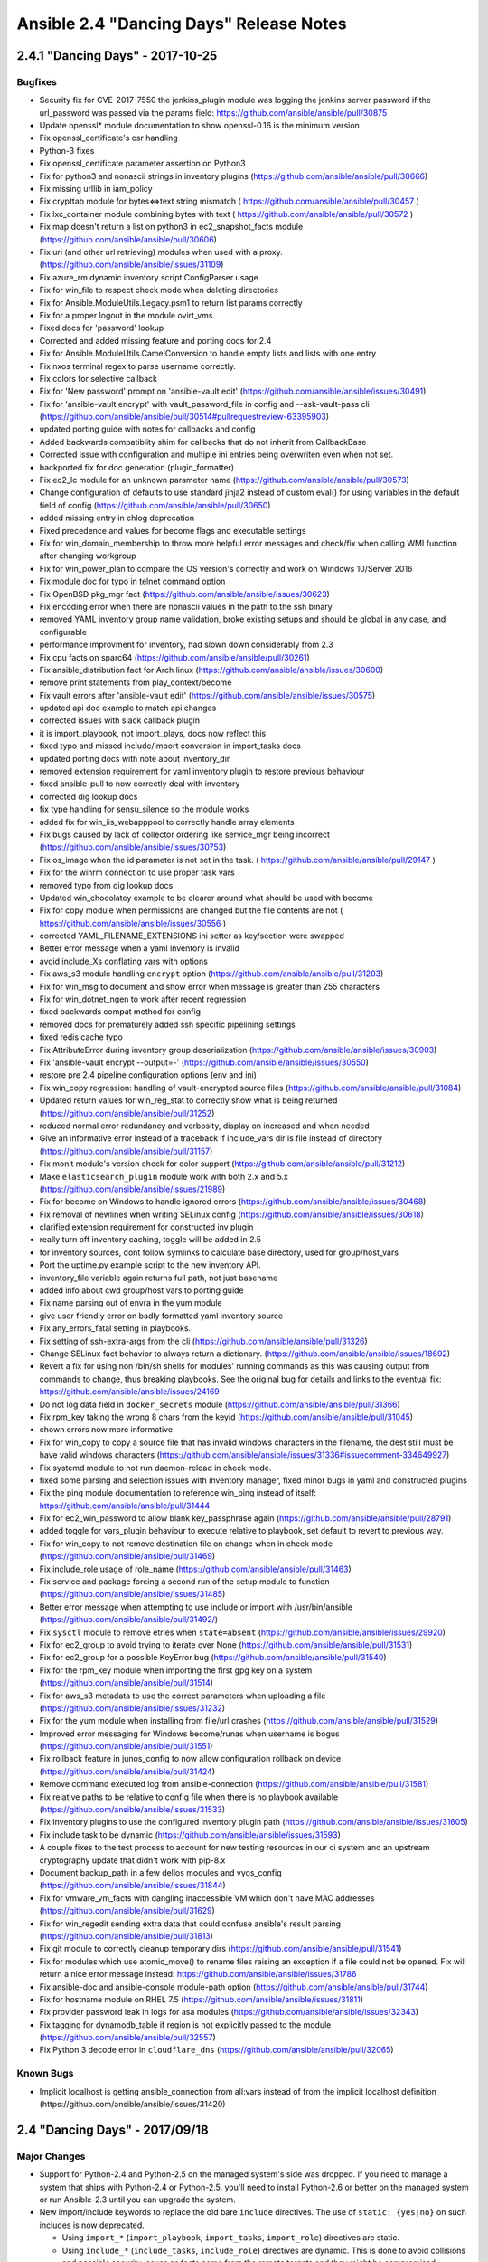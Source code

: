 ========================================
Ansible 2.4 "Dancing Days" Release Notes
========================================

2.4.1 "Dancing Days" - 2017-10-25
---------------------------------

Bugfixes
~~~~~~~~

-  Security fix for CVE-2017-7550 the jenkins\_plugin module was logging
   the jenkins server password if the url\_password was passed via the
   params field: https://github.com/ansible/ansible/pull/30875
-  Update openssl\* module documentation to show openssl-0.16 is the
   minimum version
-  Fix openssl\_certificate's csr handling
-  Python-3 fixes
-  Fix openssl\_certificate parameter assertion on Python3
-  Fix for python3 and nonascii strings in inventory plugins
   (https://github.com/ansible/ansible/pull/30666)
-  Fix missing urllib in iam\_policy
-  Fix crypttab module for bytes<=>text string mismatch (
   https://github.com/ansible/ansible/pull/30457 )
-  Fix lxc\_container module combining bytes with text (
   https://github.com/ansible/ansible/pull/30572 )
-  Fix map doesn't return a list on python3 in ec2\_snapshot\_facts
   module (https://github.com/ansible/ansible/pull/30606)
-  Fix uri (and other url retrieving) modules when used with a proxy.
   (https://github.com/ansible/ansible/issues/31109)
-  Fix azure\_rm dynamic inventory script ConfigParser usage.
-  Fix for win\_file to respect check mode when deleting directories
-  Fix for Ansible.ModuleUtils.Legacy.psm1 to return list params
   correctly
-  Fix for a proper logout in the module ovirt\_vms
-  Fixed docs for 'password' lookup
-  Corrected and added missing feature and porting docs for 2.4
-  Fix for Ansible.ModuleUtils.CamelConversion to handle empty lists and
   lists with one entry
-  Fix nxos terminal regex to parse username correctly.
-  Fix colors for selective callback
-  Fix for 'New password' prompt on 'ansible-vault edit'
   (https://github.com/ansible/ansible/issues/30491)
-  Fix for 'ansible-vault encrypt' with vault\_password\_file in config
   and --ask-vault-pass cli
   (https://github.com/ansible/ansible/pull/30514#pullrequestreview-63395903)
-  updated porting guide with notes for callbacks and config
-  Added backwards compatiblity shim for callbacks that do not inherit
   from CallbackBase
-  Corrected issue with configuration and multiple ini entries being
   overwriten even when not set.
-  backported fix for doc generation (plugin\_formatter)
-  Fix ec2\_lc module for an unknown parameter name
   (https://github.com/ansible/ansible/pull/30573)
-  Change configuration of defaults to use standard jinja2 instead of
   custom eval() for using variables in the default field of config
   (https://github.com/ansible/ansible/pull/30650)
-  added missing entry in chlog deprecation
-  Fixed precedence and values for become flags and executable settings
-  Fix for win\_domain\_membership to throw more helpful error messages
   and check/fix when calling WMI function after changing workgroup
-  Fix for win\_power\_plan to compare the OS version's correctly and
   work on Windows 10/Server 2016
-  Fix module doc for typo in telnet command option
-  Fix OpenBSD pkg\_mgr fact
   (https://github.com/ansible/ansible/issues/30623)
-  Fix encoding error when there are nonascii values in the path to the
   ssh binary
-  removed YAML inventory group name validation, broke existing setups
   and should be global in any case, and configurable
-  performance improvment for inventory, had slown down considerably
   from 2.3
-  Fix cpu facts on sparc64
   (https://github.com/ansible/ansible/pull/30261)
-  Fix ansible\_distribution fact for Arch linux
   (https://github.com/ansible/ansible/issues/30600)
-  remove print statements from play\_context/become
-  Fix vault errors after 'ansible-vault edit'
   (https://github.com/ansible/ansible/issues/30575)
-  updated api doc example to match api changes
-  corrected issues with slack callback plugin
-  it is import\_playbook, not import\_plays, docs now reflect this
-  fixed typo and missed include/import conversion in import\_tasks docs
-  updated porting docs with note about inventory\_dir
-  removed extension requirement for yaml inventory plugin to restore
   previous behaviour
-  fixed ansible-pull to now correctly deal with inventory
-  corrected dig lookup docs
-  fix type handling for sensu\_silence so the module works
-  added fix for win\_iis\_webapppool to correctly handle array elements
-  Fix bugs caused by lack of collector ordering like service\_mgr being
   incorrect (https://github.com/ansible/ansible/issues/30753)
-  Fix os\_image when the id parameter is not set in the task. (
   https://github.com/ansible/ansible/pull/29147 )
-  Fix for the winrm connection to use proper task vars
-  removed typo from dig lookup docs
-  Updated win\_chocolatey example to be clearer around what should be
   used with become
-  Fix for copy module when permissions are changed but the file
   contents are not ( https://github.com/ansible/ansible/issues/30556 )
-  corrected YAML\_FILENAME\_EXTENSIONS ini setter as key/section were
   swapped
-  Better error message when a yaml inventory is invalid
-  avoid include\_Xs conflating vars with options
-  Fix aws\_s3 module handling ``encrypt`` option
   (https://github.com/ansible/ansible/pull/31203)
-  Fix for win\_msg to document and show error when message is greater
   than 255 characters
-  Fix for win\_dotnet\_ngen to work after recent regression
-  fixed backwards compat method for config
-  removed docs for prematurely added ssh specific pipelining settings
-  fixed redis cache typo
-  Fix AttributeError during inventory group deserialization
   (https://github.com/ansible/ansible/issues/30903)
-  Fix 'ansible-vault encrypt --output=-'
   (https://github.com/ansible/ansible/issues/30550)
-  restore pre 2.4 pipeline configuration options (env and ini)
-  Fix win\_copy regression: handling of vault-encrypted source files
   (https://github.com/ansible/ansible/pull/31084)
-  Updated return values for win\_reg\_stat to correctly show what is
   being returned (https://github.com/ansible/ansible/pull/31252)
-  reduced normal error redundancy and verbosity, display on increased
   and when needed
-  Give an informative error instead of a traceback if include\_vars dir
   is file instead of directory
   (https://github.com/ansible/ansible/pull/31157)
-  Fix monit module's version check for color support
   (https://github.com/ansible/ansible/pull/31212)
-  Make ``elasticsearch_plugin`` module work with both 2.x and 5.x
   (https://github.com/ansible/ansible/issues/21989)
-  Fix for become on Windows to handle ignored errors
   (https://github.com/ansible/ansible/issues/30468)
-  Fix removal of newlines when writing SELinux config
   (https://github.com/ansible/ansible/issues/30618)
-  clarified extension requirement for constructed inv plugin
-  really turn off inventory caching, toggle will be added in 2.5
-  for inventory sources, dont follow symlinks to calculate base
   directory, used for group/host\_vars
-  Port the uptime.py example script to the new inventory API.
-  inventory\_file variable again returns full path, not just basename
-  added info about cwd group/host vars to porting guide
-  Fix name parsing out of envra in the yum module
-  give user friendly error on badly formatted yaml inventory source
-  Fix any\_errors\_fatal setting in playbooks.
-  Fix setting of ssh-extra-args from the cli
   (https://github.com/ansible/ansible/pull/31326)
-  Change SELinux fact behavior to always return a dictionary.
   (https://github.com/ansible/ansible/issues/18692)
-  Revert a fix for using non /bin/sh shells for modules' running
   commands as this was causing output from commands to change, thus
   breaking playbooks. See the original bug for details and links to the
   eventual fix: https://github.com/ansible/ansible/issues/24169
-  Do not log data field in ``docker_secrets`` module
   (https://github.com/ansible/ansible/pull/31366)
-  Fix rpm\_key taking the wrong 8 chars from the keyid
   (https://github.com/ansible/ansible/pull/31045)
-  chown errors now more informative
-  Fix for win\_copy to copy a source file that has invalid windows
   characters in the filename, the dest still must be have valid windows
   characters
   (https://github.com/ansible/ansible/issues/31336#issuecomment-334649927)
-  Fix systemd module to not run daemon-reload in check mode.
-  fixed some parsing and selection issues with inventory manager, fixed
   minor bugs in yaml and constructed plugins
-  Fix the ping module documentation to reference win\_ping instead of
   itself: https://github.com/ansible/ansible/pull/31444
-  Fix for ec2\_win\_password to allow blank key\_passphrase again
   (https://github.com/ansible/ansible/pull/28791)
-  added toggle for vars\_plugin behaviour to execute relative to
   playbook, set default to revert to previous way.
-  Fix for win\_copy to not remove destination file on change when in
   check mode (https://github.com/ansible/ansible/pull/31469)
-  Fix include\_role usage of role\_name
   (https://github.com/ansible/ansible/pull/31463)
-  Fix service and package forcing a second run of the setup module to
   function (https://github.com/ansible/ansible/issues/31485)
-  Better error message when attempting to use include or import with
   /usr/bin/ansible (https://github.com/ansible/ansible/pull/31492/)
-  Fix ``sysctl`` module to remove etries when ``state=absent``
   (https://github.com/ansible/ansible/issues/29920)
-  Fix for ec2\_group to avoid trying to iterate over None
   (https://github.com/ansible/ansible/pull/31531)
-  Fix for ec2\_group for a possible KeyError bug
   (https://github.com/ansible/ansible/pull/31540)
-  Fix for the rpm\_key module when importing the first gpg key on a
   system (https://github.com/ansible/ansible/pull/31514)
-  Fix for aws\_s3 metadata to use the correct parameters when uploading
   a file (https://github.com/ansible/ansible/issues/31232)
-  Fix for the yum module when installing from file/url crashes
   (https://github.com/ansible/ansible/pull/31529)
-  Improved error messaging for Windows become/runas when username is
   bogus (https://github.com/ansible/ansible/pull/31551)
-  Fix rollback feature in junos\_config to now allow configuration
   rollback on device (https://github.com/ansible/ansible/pull/31424)
-  Remove command executed log from ansible-connection
   (https://github.com/ansible/ansible/pull/31581)
-  Fix relative paths to be relative to config file when there is no
   playbook available (https://github.com/ansible/ansible/issues/31533)
-  Fix Inventory plugins to use the configured inventory plugin path
   (https://github.com/ansible/ansible/issues/31605)
-  Fix include task to be dynamic
   (https://github.com/ansible/ansible/issues/31593)
-  A couple fixes to the test process to account for new testing
   resources in our ci system and an upstream cryptography update that
   didn't work with pip-8.x
-  Document backup\_path in a few dellos modules and vyos\_config
   (https://github.com/ansible/ansible/issues/31844)
-  Fix for vmware\_vm\_facts with dangling inaccessible VM which don't
   have MAC addresses (https://github.com/ansible/ansible/pull/31629)
-  Fix for win\_regedit sending extra data that could confuse ansible's
   result parsing (https://github.com/ansible/ansible/pull/31813)
-  Fix git module to correctly cleanup temporary dirs
   (https://github.com/ansible/ansible/pull/31541)
-  Fix for modules which use atomic\_move() to rename files raising an
   exception if a file could not be opened. Fix will return a nice error
   message instead: https://github.com/ansible/ansible/issues/31786
-  Fix ansible-doc and ansible-console module-path option
   (https://github.com/ansible/ansible/pull/31744)
-  Fix for hostname module on RHEL 7.5
   (https://github.com/ansible/ansible/issues/31811)
-  Fix provider password leak in logs for asa modules
   (https://github.com/ansible/ansible/issues/32343)
-  Fix tagging for dynamodb\_table if region is not explicitly passed to
   the module (https://github.com/ansible/ansible/pull/32557)
-  Fix Python 3 decode error in ``cloudflare_dns``
   (https://github.com/ansible/ansible/pull/32065)

Known Bugs
~~~~~~~~~~

-  Implicit localhost is getting ansible\_connection from all:vars
   instead of from the implicit localhost definition
   (https://github.com/ansible/ansible/issues/31420)

2.4 "Dancing Days" - 2017/09/18
-------------------------------

Major Changes
~~~~~~~~~~~~~

-  Support for Python-2.4 and Python-2.5 on the managed system's side
   was dropped. If you need to manage a system that ships with
   Python-2.4 or Python-2.5, you'll need to install Python-2.6 or better
   on the managed system or run Ansible-2.3 until you can upgrade the
   system.
-  New import/include keywords to replace the old bare ``include``
   directives. The use of ``static: {yes|no}`` on such includes is now
   deprecated.

   -  Using ``import_*`` (``import_playbook``, ``import_tasks``,
      ``import_role``) directives are static.
   -  Using ``include_*`` (``include_tasks``, ``include_role``)
      directives are dynamic. This is done to avoid collisions and
      possible security issues as facts come from the remote targets and
      they might be compromised.

-  New ``order`` play level keyword that allows the user to change the
   order in which Ansible processes hosts when dispatching tasks.
-  Users can now set group merge priority for groups of the same depth
   (parent child relationship), using the new ``ansible_group_priority``
   variable, when values are the same or don't exist it will fallback to
   the previous sorting by name'.
-  Inventory has been revamped:
-  Inventory classes have been split to allow for better management and
   deduplication
-  Logic that each inventory source duplicated is now common and pushed
   up to reconciliation
-  VariableManager has been updated for better interaction with
   inventory
-  Updated CLI with helper method to initialize base objects for plays
-  New inventory plugins for creating inventory
-  Old inventory formats are still supported via plugins
-  Inline host\_list is also an inventory plugin, an example alternative
   ``advanced_host_list`` is also provided (it supports ranges)
-  New configuration option to list enabled plugins and precedence order
   ``[inventory]enable_plugins`` in ansible.cfg
-  vars\_plugins have been reworked, they are now run from Vars manager
   and API has changed (need docs)
-  Loading group\_vars/host\_vars is now a vars plugin and can be
   overridden
-  It is now possible to specify multiple inventory sources in the
   command line (-i /etc/hosts1 -i /opt/hosts2)
-  Inventory plugins can use the cache plugin (i.e. virtualbox) and is
   affected by ``meta: refresh_inventory``
-  Group variable precedence is now configurable via new 'precedence'
   option in ansible.cfg (needs docs)
-  Improved warnings and error messages across the board
-  Configuration has been changed from a hardcoded listing in the
   constants module to dynamically loaded from yaml definitions
-  Also added an ansible-config CLI to allow for listing config options
   and dumping current config (including origin)
-  TODO: build upon this to add many features detailed in ansible-config
   proposal https://github.com/ansible/proposals/issues/35
-  Windows modules now support the use of multiple shared module\_utils
   files in the form of Powershell modules (.psm1), via
   ``#Requires -Module Ansible.ModuleUtils.Whatever.psm1``
-  Python module argument\_spec now supports custom validation logic by
   accepting a callable as the ``type`` argument.
-  Windows become\_method: runas is no longer marked ``experimental``
-  Windows become\_method: runas now works across all authtypes and will
   auto-elevate under UAC if WinRM user has "Act as part of the
   operating system" privilege

Deprecations
~~~~~~~~~~~~

-  The behaviour when specifying ``--tags`` (or ``--skip-tags``)
   multiple times on the command line has changed so that the tags are
   merged together by default. See the documentation for how to
   temporarily use the old behaviour if needed:
   https://docs.ansible.com/ansible/intro\_configuration.html#merge-multiple-cli-tags
-  The ``fetch`` module's ``validate_md5`` parameter has been deprecated
   and will be removed in 2.8. If you wish to disable post-validation of
   the downloaded file, use validate\_checksum instead.
-  Those using ansible as a library should note that the
   ``ansible.vars.unsafe_proxy`` module is deprecated and slated to go
   away in 2.8. The functionality has been moved to
   ``ansible.utils.unsafe_proxy`` to avoid a circular import.
-  The win\_get\_url module has the dictionary 'win\_get\_url' in its
   results deprecated, its content is now also available directly in the
   resulting output, like other modules.
-  Previously deprecated 'hostfile' config settings have been
   're-deprecated' as before the code did not warn about deprecated
   configuration settings, but it does now.

Deprecated Modules (to be removed in 2.8):
^^^^^^^^^^^^^^^^^^^^^^^^^^^^^^^^^^^^^^^^^^

-  azure: use M(azure\_rm\_virtualmachine) instead
-  cs\_nic: replaced by cs\_instance\_nic\_secondaryip, also see new
   module cs\_instance\_nic for managing nics
-  ec2\_facts: replaced by ec2\_metadata\_facts
-  ec2\_remote\_facts: replaced by ec2\_instance\_facts
-  panos\_address: use M(panos\_object) instead
-  panos\_nat\_policy: use M(panos\_nat\_rule) instead
-  panos\_security\_policy: use M(panos\_security\_rule) instead
-  panos\_service: use M(panos\_object) instead
-  s3: replaced by aws\_s3
-  win\_msi: use M(win\_package) instead

Removed Modules (previously deprecated):
^^^^^^^^^^^^^^^^^^^^^^^^^^^^^^^^^^^^^^^^

-  eos\_template: use eos\_config instead
-  ios\_template: use ios\_config instead
-  iosxr\_template: use iosxr\_config instead
-  junos\_template: use junos\_config instead
-  nxos\_template: use nxos\_config instead
-  openswitch
-  ops\_template: use ops\_config instead

Minor Changes
~~~~~~~~~~~~~

-  Now deprecated configuration options issue warnings when set.
-  Removed unused and deprecated config option ``pattern``
-  Updated the copy of six bundled for modules to use from 1.4.1 to
   1.10.0
-  The ``inventory_dir`` var is not a global anymore, as we now allow
   multiple inventory sources, it is now host dependant. This means it
   cannot be used wherever host vars are not permitted, for example in
   task/handler names.
-  Fixed a cornercase with ini inventory vars. Previously, if an
   inventory var was a quoted string with hash marks ("#") in it then
   the parsed string included the quotes. Now the string will not be
   quoted. Previously, if the quoting ended before the string finished
   and then the hash mark appeared, the hash mark was included as part
   of the string. Now it is treated as a trailing comment:

   # Before: var1="string#comment" ===> var1: ""string#comment""
   var1="string" #comment ===> var1: ""string" #comment" # After:
   var1="string#comment" ===> var1: "string#comment" var1="string"
   #comment ===> var1: "string"

The new behaviour mirrors how the variables would appear if there was no
hash mark in the string. \* As of 2.4.0, the fetch module fails if there
are errors reading the remote file. Use ``ignore_errors`` or
``failed_when`` in playbooks if you wish to ignore errors. \*
Experimentally added pmrun become method. \* Enable the docker
connection plugin to use su as a become method \* Add an encoding
parameter for the replace module so that it can operate on non-utf-8
files \* By default, Ansible now uses the cryptography module to
implement vault instead of the older pycrypto module. \* Changed task
state resulting from both ``rc`` and ``failed`` fields returned, 'rc' no
longer overrides 'failed'. Test plugins have also been updated
accordingly. \* The win\_unzip module no longer includes dictionary
'win\_unzip' in its results, the content is now directly in the
resulting output, like pretty much every other module. \* Rewrite of the
copy module so that it handles cornercases with symbolic links and empty
directories. The copy module has a new parameter, ``local_follow`` which
controls how links on the source system are treated. (The older
parameter, follow is for links on the remote system.) \* Update the
handling of symbolic file permissions in file-related mode parameters to
deal with multiple operators. For instance, ``mode='u=rw+x-X'`` to set
the execute bit on directories, remove it from filea, and set read-write
on both is now supported \* Added better cookie parsing to
fetch\_url/open\_url. Cookies are now in a dictionary named ``cookies``
in the fetch\_url result. Anything using ``open_url`` directly can pass
a cookie object as a named arg (``cookies``), and then parse/format the
cookies in the result. \* The bundled copy of six in
lib/ansible/module\_utils/six is now used unconditionally. The code to
fallback on a system six interfered with static analysis of the code so
the cost of using the fallback code became too high. Distributions which
wish to unbundle may do so by replacing the bundled six in
ansible/module\_utils/six/\ **init**.py. Six is tricky to unbundle,
however, so they may want to base their efforts off the code we were
using: \*
https://github.com/ansible/ansible/blob/2fff690caab6a1c6a81973f704be3fbd0bde2c2f/lib/ansible/module\_utils/six/\ **init**.py
\* Update ipaddr Jinja filters to replace existing non RFC compliant
ones. Added additional filters for easier use of handling IP addresses.
(PR #26566) \* datetime filter updated to use default format of
datetime.datetime (ISO8601) \* The junit plugin now has an option to
report a junit test failure on changes for idempotent testing. \* New
'diff' keyword allows setting diff mode on playbook objects, overriding
command line option and config. \* New config settings for inventory to:
- control inventory plugins used - extensions of files to ignore when
using inventory directory - patterns of files to ignore when using
inventory directory - option to toggle failed inventory source parsing
between an error or a warning \* More fixes for Python 3 across the code
base. \* win\_shell and win\_command modules now properly preserve
quoted arguments passed on the command-line. Tasks that attempted to
work around the issue by adding extra quotes/escaping may need to be
reworked. See https://github.com/ansible/ansible/issues/23019 for
additional detail. \* All configuration paths are now relative to the
``ansible.cfg`` file used. \* By user request, a 'configuration macro'
(``CWD``) is available to force configured paths to be relative to the
current working directory. Please note that this is unsafe and not
recommended.

New Callbacks:
^^^^^^^^^^^^^^

-  full\_skip
-  profile\_roles
-  stderr

New Filters:
^^^^^^^^^^^^

-  parse\_cli
-  parse\_cli\_textfsm

New Inventory Plugins:
^^^^^^^^^^^^^^^^^^^^^^

-  advanced\_host\_list
-  constructed
-  host\_list
-  ini
-  script
-  virtualbox
-  yaml

New Inventory scripts:
^^^^^^^^^^^^^^^^^^^^^^

-  lxd

New: Tests
^^^^^^^^^^

-  ``any``: true if any element is true
-  ``all``: true if all elements are true

Module Notes
~~~~~~~~~~~~

-  The docker\_container module has gained a new option, ``working_dir``
   which allows specifying the working directory for the command being
   run in the image.
-  The ec2\_win\_password module now requires the cryptography python
   module be installed to run
-  The stat module added a field, lnk\_target. When the file being
   stated is a symlink, lnk\_target will contain the target of the link.
   This differs from lnk\_source when the target is specified relative
   to the symlink. In this case, lnk\_target will remain relative while
   lnk\_source will be expanded to an absolute path.
-  The archive module has a new parameter exclude\_path which lists
   paths to exclude from the archive
-  The yum module has a new parameter security which limits state=latest
   to security updates
-  The template module gained a follow parameter to match with copy and
   file. Like those modules, template defaults this parameter to False.
   Previously, template hardcoded this to true.
-  Added a new parameter to command module that lets users specify data
   to pipe into the command's stdin.
-  The azure\_rm modules now accept a ``cloud_environment`` arg to
   access regional and private clouds.
-  The azure\_rm modules and inventory script now require at least
   version 2.0.0 of the Azure Python SDK.

New Modules
~~~~~~~~~~~

Cloud
^^^^^

-  amazon
-  aws\_api\_gateway
-  aws\_direct\_connect\_connection
-  aws\_direct\_connect\_link\_aggregation\_group
-  aws\_s3
-  aws\_s3\_bucket\_facts
-  aws\_waf\_facts
-  data\_pipeline
-  dynamodb\_ttl
-  ec2\_instance\_facts
-  ec2\_metadata\_facts
-  ec2\_vpc\_dhcp\_option\_facts
-  ec2\_vpc\_endpoint
-  ec2\_vpc\_endpoint\_facts
-  ec2\_vpc\_peering\_facts
-  ecs\_attribute
-  elb\_application\_lb
-  elb\_application\_lb\_facts
-  elb\_target\_group
-  elb\_target\_group\_facts
-  iam\_group
-  iam\_managed\_policy
-  lightsail
-  redshift\_facts
-  azure
-  azure\_rm\_acs
-  azure\_rm\_availabilityset
-  azure\_rm\_availabilityset\_facts
-  azure\_rm\_dnsrecordset
-  azure\_rm\_dnsrecordset\_facts
-  azure\_rm\_dnszone
-  azure\_rm\_dnszone\_facts
-  azure\_rm\_functionapp
-  azure\_rm\_functionapp\_facts
-  azure\_rm\_loadbalancer
-  azure\_rm\_loadbalancer\_facts
-  azure\_rm\_managed\_disk
-  azure\_rm\_managed\_disk\_facts
-  azure\_rm\_virtualmachine\_extension
-  azure\_rm\_virtualmachine\_scaleset
-  azure\_rm\_virtualmachine\_scaleset\_facts
-  atomic
-  atomic\_container
-  cloudstack
-  cs\_instance\_nic
-  cs\_instance\_nic\_secondaryip
-  cs\_network\_acl
-  cs\_network\_acl\_rule
-  cs\_storage\_pool
-  cs\_vpn\_gateway
-  digital\_ocean
-  digital\_ocean\_floating\_ip
-  docker
-  docker\_secret
-  docker\_volume
-  google
-  gce\_labels
-  gcp\_backend\_service
-  gcp\_forwarding\_rule
-  gcp\_healthcheck
-  gcp\_target\_proxy
-  gcp\_url\_map
-  misc
-  helm
-  ovirt
-  ovirt\_host\_storage\_facts
-  ovirt\_scheduling\_policies\_facts
-  ovirt\_storage\_connections
-  vmware
-  vcenter\_license
-  vmware\_guest\_find
-  vmware\_guest\_tools\_wait
-  vmware\_resource\_pool

Commands
^^^^^^^^

-  telnet

Crypto
^^^^^^

-  openssl\_certificate
-  openssl\_csr

Files
^^^^^

-  xml

Identity
^^^^^^^^

-  cyberark
-  cyberark\_authentication
-  cyberark\_user
-  ipa
-  ipa\_dnsrecord

Monitoring
^^^^^^^^^^

-  sensu\_client
-  sensu\_handler
-  sensu\_silence

Network
^^^^^^^

-  aci
-  aci\_aep
-  aci\_ap
-  aci\_bd
-  aci\_bd\_subnet
-  aci\_bd\_to\_l3out
-  aci\_contract
-  aci\_contract\_subject\_to\_filter
-  aci\_epg
-  aci\_epg\_monitoring\_policy
-  aci\_epg\_to\_contract
-  aci\_epg\_to\_domain
-  aci\_filter
-  aci\_filter\_entry
-  aci\_intf\_policy\_fc
-  aci\_intf\_policy\_l2
-  aci\_intf\_policy\_lldp
-  aci\_intf\_policy\_mcp
-  aci\_intf\_policy\_port\_channel
-  aci\_intf\_policy\_port\_security
-  aci\_l3out\_route\_tag\_policy
-  aci\_rest
-  aci\_taboo\_contract
-  aci\_tenant
-  aci\_tenant\_action\_rule\_profile
-  aci\_tenant\_span\_dst\_group
-  aci\_vrf
-  aireos
-  aireos\_command
-  aireos\_config
-  aruba
-  aruba\_command
-  aruba\_config
-  avi
-  avi\_actiongroupconfig
-  avi\_alertconfig
-  avi\_alertemailconfig
-  avi\_alertscriptconfig
-  avi\_alertsyslogconfig
-  avi\_authprofile
-  avi\_backup
-  avi\_backupconfiguration
-  avi\_cloud
-  avi\_cloudconnectoruser
-  avi\_cloudproperties
-  avi\_cluster
-  avi\_controllerproperties
-  avi\_dnspolicy
-  avi\_gslb
-  avi\_gslbapplicationpersistenceprofile
-  avi\_gslbgeodbprofile
-  avi\_gslbhealthmonitor
-  avi\_gslbservice
-  avi\_hardwaresecuritymodulegroup
-  avi\_httppolicyset
-  avi\_ipaddrgroup
-  avi\_ipamdnsproviderprofile
-  avi\_microservicegroup
-  avi\_network
-  avi\_networksecuritypolicy
-  avi\_poolgroupdeploymentpolicy
-  avi\_prioritylabels
-  avi\_scheduler
-  avi\_seproperties
-  avi\_serverautoscalepolicy
-  avi\_serviceengine
-  avi\_serviceenginegroup
-  avi\_snmptrapprofile
-  avi\_stringgroup
-  avi\_trafficcloneprofile
-  avi\_useraccountprofile
-  avi\_vrfcontext
-  avi\_vsdatascriptset
-  avi\_vsvip
-  avi\_webhook
-  bigswitch
-  bcf\_switch
-  cloudengine
-  ce\_aaa\_server
-  ce\_aaa\_server\_host
-  ce\_acl
-  ce\_acl\_advance
-  ce\_acl\_interface
-  ce\_bfd\_global
-  ce\_bfd\_session
-  ce\_bfd\_view
-  ce\_bgp
-  ce\_bgp\_af
-  ce\_bgp\_neighbor
-  ce\_bgp\_neighbor\_af
-  ce\_config
-  ce\_dldp
-  ce\_dldp\_interface
-  ce\_eth\_trunk
-  ce\_evpn\_bd\_vni
-  ce\_evpn\_bgp
-  ce\_evpn\_bgp\_rr
-  ce\_evpn\_global
-  ce\_facts
-  ce\_file\_copy
-  ce\_info\_center\_debug
-  ce\_info\_center\_global
-  ce\_info\_center\_log
-  ce\_info\_center\_trap
-  ce\_interface
-  ce\_interface\_ospf
-  ce\_ip\_interface
-  ce\_link\_status
-  ce\_mlag\_config
-  ce\_mlag\_interface
-  ce\_mtu
-  ce\_netconf
-  ce\_netstream\_aging
-  ce\_netstream\_export
-  ce\_netstream\_global
-  ce\_netstream\_template
-  ce\_ntp
-  ce\_ntp\_auth
-  ce\_ospf
-  ce\_ospf\_vrf
-  ce\_reboot
-  ce\_rollback
-  ce\_sflow
-  ce\_snmp\_community
-  ce\_snmp\_contact
-  ce\_snmp\_location
-  ce\_snmp\_target\_host
-  ce\_snmp\_traps
-  ce\_snmp\_user
-  ce\_startup
-  ce\_static\_route
-  ce\_stp
-  ce\_switchport
-  ce\_vlan
-  ce\_vrf
-  ce\_vrf\_af
-  ce\_vrf\_interface
-  ce\_vrrp
-  ce\_vxlan\_arp
-  ce\_vxlan\_gateway
-  ce\_vxlan\_global
-  ce\_vxlan\_tunnel
-  ce\_vxlan\_vap
-  cloudvision
-  cv\_server\_provision
-  eos
-  eos\_logging
-  eos\_vlan
-  eos\_vrf
-  f5
-  bigip\_command
-  bigip\_config
-  bigip\_configsync\_actions
-  bigip\_gtm\_pool
-  bigip\_iapp\_service
-  bigip\_iapp\_template
-  bigip\_monitor\_tcp\_echo
-  bigip\_monitor\_tcp\_half\_open
-  bigip\_provision
-  bigip\_qkview
-  bigip\_snmp
-  bigip\_snmp\_trap
-  bigip\_ucs
-  bigip\_user
-  bigip\_virtual\_address
-  fortios
-  fortios\_address
-  interface
-  net\_interface
-  net\_linkagg
-  net\_lldp\_interface
-  ios
-  ios\_interface
-  ios\_logging
-  ios\_static\_route
-  ios\_user
-  iosxr
-  iosxr\_banner
-  iosxr\_interface
-  iosxr\_logging
-  iosxr\_user
-  junos
-  junos\_banner
-  junos\_interface
-  junos\_l3\_interface
-  junos\_linkagg
-  junos\_lldp
-  junos\_lldp\_interface
-  junos\_logging
-  junos\_static\_route
-  junos\_system
-  junos\_vlan
-  junos\_vrf
-  layer2
-  net\_l2\_interface
-  net\_vlan
-  layer3
-  net\_l3\_interface
-  net\_vrf
-  netscaler
-  netscaler\_cs\_action
-  netscaler\_cs\_policy
-  netscaler\_cs\_vserver
-  netscaler\_gslb\_service
-  netscaler\_gslb\_site
-  netscaler\_gslb\_vserver
-  netscaler\_lb\_monitor
-  netscaler\_lb\_vserver
-  netscaler\_save\_config
-  netscaler\_server
-  netscaler\_service
-  netscaler\_servicegroup
-  netscaler\_ssl\_certkey
-  nuage
-  nuage\_vspk
-  nxos
-  nxos\_banner
-  nxos\_logging
-  panos
-  panos\_nat\_rule
-  panos\_object
-  panos\_security\_rule
-  protocol
-  net\_lldp
-  routing
-  net\_static\_route
-  system
-  net\_banner
-  net\_logging
-  net\_system
-  net\_user
-  vyos
-  vyos\_banner
-  vyos\_interface
-  vyos\_l3\_interface
-  vyos\_linkagg
-  vyos\_lldp
-  vyos\_lldp\_interface
-  vyos\_logging
-  vyos\_static\_route
-  vyos\_user

Notification
^^^^^^^^^^^^

-  bearychat
-  catapult
-  office\_365\_connector\_card

Remote Management
^^^^^^^^^^^^^^^^^

-  hpe
-  oneview\_fc\_network
-  imc
-  imc\_rest
-  manageiq
-  manageiq\_user

Source Control
^^^^^^^^^^^^^^

-  github\_deploy\_key
-  github\_issue

Storage
^^^^^^^

-  nuage\_vpsk
-  panos
-  panos\_sag
-  purestorage
-  purefa\_hg
-  purefa\_host
-  purefa\_pg
-  purefa\_snap
-  purefa\_volume

System
^^^^^^

-  aix\_lvol
-  awall
-  dconf
-  interfaces\_file

Web Infrastructure
^^^^^^^^^^^^^^^^^^

-  gunicorn
-  rundeck\_acl\_policy
-  rundeck\_project

Windows
^^^^^^^

-  win\_defrag
-  win\_domain\_group
-  win\_domain\_user
-  win\_dsc
-  win\_eventlog
-  win\_eventlog\_entry
-  win\_firewall
-  win\_group\_membership
-  win\_hotfix
-  win\_mapped\_drive
-  win\_pagefile
-  win\_power\_plan
-  win\_psmodule
-  win\_rabbitmq\_plugin
-  win\_route
-  win\_security\_policy
-  win\_toast
-  win\_user\_right
-  win\_wait\_for
-  win\_wakeonlan
